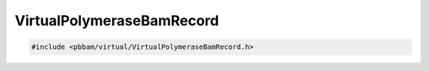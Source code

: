 VirtualPolymeraseBamRecord
==========================

.. code-block:: cpp

   #include <pbbam/virtual/VirtualPolymeraseBamRecord.h>

.. doxygenclass:: PacBio::BAM::VirtualPolymeraseBamRecord
   :members:
   :protected-members:
   :undoc-members: